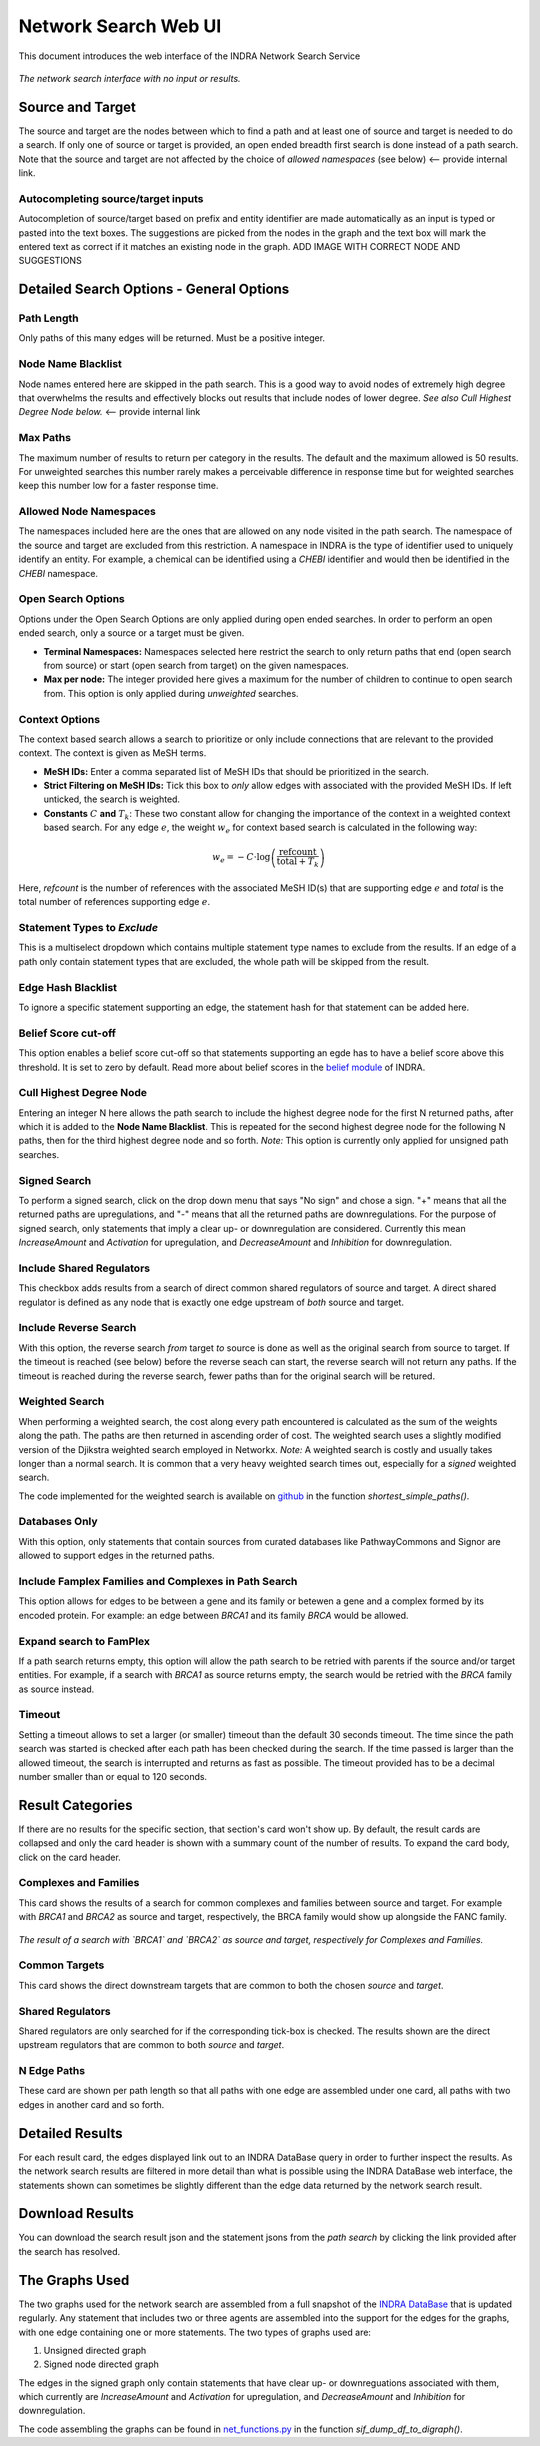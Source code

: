 =====================
Network Search Web UI
=====================
This document introduces the web interface of the INDRA Network Search Service

.. figure:: ../_static/images/indra_network_search_screenshot.png
  :align: center
  :figwidth: 100 %

  *The network search interface with no input or results.*

Source and Target
-----------------
The source and target are the nodes between which to find a path and at least
one of source and target is needed to do a search. If only one of source or
target is provided, an open ended breadth first search is done instead of a
path search. Note that the source and target are not affected by the choice of
*allowed namespaces* (see below) <-- provide internal link.

Autocompleting source/target inputs
~~~~~~~~~~~~~~~~~~~~~~~~~~~~~~~~~~~
Autocompletion of source/target based on prefix and entity identifier are
made automatically as an input is typed or pasted into the text boxes. The
suggestions are picked from the nodes in the graph and the text box will
mark the entered text as correct if it matches an existing node in the graph.
ADD IMAGE WITH CORRECT NODE AND SUGGESTIONS


Detailed Search Options - General Options
-----------------------------------------

Path Length
~~~~~~~~~~~
Only paths of this many edges will be returned. Must be a positive integer.

Node Name Blacklist
~~~~~~~~~~~~~~~~~~~
Node names entered here are skipped in the path search. This is a good way
to avoid nodes of extremely high degree that overwhelms the results and
effectively blocks out results that include nodes of lower degree. *See also
Cull Highest Degree Node below.* <-- provide internal link

Max Paths
~~~~~~~~~
The maximum number of results to return per category in the results. The
default and the maximum allowed is 50 results. For unweighted searches this
number rarely makes a perceivable difference in response time but for
weighted searches keep this number low for a faster response time.

Allowed Node Namespaces
~~~~~~~~~~~~~~~~~~~~~~~
The namespaces included here are the ones that are allowed on any node
visited in the path search. The namespace of the source and target are
excluded from this restriction. A namespace in INDRA is the type of
identifier used to uniquely identify an entity. For example, a chemical can
be identified using a `CHEBI` identifier and would then be identified in the
`CHEBI` namespace.

Open Search Options
~~~~~~~~~~~~~~~~~~~
Options under the Open Search Options are only applied during open ended
searches. In order to perform an open ended search, only a source or a
target must be given.

- **Terminal Namespaces:** Namespaces selected here restrict the search to
  only return paths that end (open search from source) or start (open
  search from target) on the given namespaces.
- **Max per node:** The integer provided here gives a maximum for the number
  of children to continue to open search from. This option is only applied
  during *unweighted* searches.

Context Options
~~~~~~~~~~~~~~~
The context based search allows a search to prioritize or only include
connections that are relevant to the provided context. The context is
given as MeSH terms.

- **MeSH IDs:** Enter a comma separated list of MeSH IDs that should be
  prioritized in the search.
- **Strict Filtering on MeSH IDs:** Tick this box to *only* allow edges with
  associated with the provided MeSH IDs. If left unticked, the search is
  weighted.
- **Constants** :math:`C` **and** :math:`T_k`: These two constant allow for
  changing the importance of the context in a weighted context based search.
  For any edge :math:`e`, the weight :math:`w_e` for context based search is
  calculated in the following way:

.. math::
    w_e = -C \cdot \log\left(\frac{\text{refcount}}{\text{total} + T_k}\right)

Here, `refcount` is the number of references with the associated MeSH
ID(s) that are supporting edge :math:`e` and `total` is the total number of
references supporting edge :math:`e`.

Statement Types to *Exclude*
~~~~~~~~~~~~~~~~~~~~~~~~~~~~
This is a multiselect dropdown which contains multiple statement type names
to exclude from the results. If an edge of a path only contain statement
types that are excluded, the whole path will be skipped from the result.

Edge Hash Blacklist
~~~~~~~~~~~~~~~~~~~
To ignore a specific statement supporting an edge, the statement hash for
that statement can be added here.

Belief Score cut-off
~~~~~~~~~~~~~~~~~~~~
This option enables a belief score cut-off so that statements supporting an
egde has to have a belief score above this threshold. It is set to zero by
default. Read more about belief scores in the `belief module
<https://indra.readthedocs.io/en/latest/modules/belief/index.html>`_ of
INDRA.

Cull Highest Degree Node
~~~~~~~~~~~~~~~~~~~~~~~~
Entering an integer N here allows the path search to include the highest
degree node for the first N returned paths, after which it is added to the
**Node Name Blacklist**. This is repeated for the second highest degree node
for the following N paths, then for the third highest degree node and so
forth. *Note:* This option is currently only applied for unsigned path
searches.

Signed Search
~~~~~~~~~~~~~
To perform a signed search, click on the drop down menu that says "No sign"
and chose a sign. "+" means that all the returned paths are upregulations,
and "-" means that all the returned paths are downregulations. For the
purpose of signed search, only statements that imply a clear up- or
downregulation are considered. Currently this mean `IncreaseAmount` and
`Activation` for upregulation, and `DecreaseAmount` and `Inhibition` for
downregulation.

Include Shared Regulators
~~~~~~~~~~~~~~~~~~~~~~~~~
This checkbox adds results from a search of direct common shared regulators
of source and target. A direct shared regulator is defined as any node that
is exactly one edge upstream of *both* source and target.

Include Reverse Search
~~~~~~~~~~~~~~~~~~~~~~
With this option, the reverse search *from* target *to* source is done as
well as the original search from source to target. If the timeout is reached
(see below) before the reverse seach can start, the reverse search will
not return any paths. If the timeout is reached during the reverse search,
fewer paths than for the original search will be retured.

Weighted Search
~~~~~~~~~~~~~~~
When performing a weighted search, the cost along every path encountered is
calculated as the sum of the weights along the path. The paths are then
returned in ascending order of cost. The weighted search uses a slightly
modified version of the Djikstra weighted search employed in Networkx.
*Note:* A weighted search is costly and usually takes longer than
a normal search. It is common that a very heavy weighted search times out,
especially for a *signed* weighted search.

The code implemented for the weighted search is available on `github
<https://github.com/sorgerlab/indra/blob/master/indra/explanation/pathfinding/pathfinding.py>`_
in the function `shortest_simple_paths()`.

Databases Only
~~~~~~~~~~~~~~
With this option, only statements that contain sources from curated
databases like PathwayCommons and Signor are allowed to support edges in the
returned paths.

Include Famplex Families and Complexes in Path Search
~~~~~~~~~~~~~~~~~~~~~~~~~~~~~~~~~~~~~~~~~~~~~~~~~~~~~
This option allows for edges to be between a gene and its family or
betewen a gene and a complex formed by its encoded protein. For example: an
edge between `BRCA1` and its family `BRCA` would be allowed.

Expand search to FamPlex
~~~~~~~~~~~~~~~~~~~~~~~~
If a path search returns empty, this option will allow the path search to be
retried with parents if the source and/or target entities. For example, if a
search with `BRCA1` as source returns empty, the search would be retried
with the `BRCA` family as source instead.

Timeout
~~~~~~~
Setting a timeout allows to set a larger (or smaller) timeout than the
default 30 seconds timeout. The time since the path search was started is
checked after each path has been checked during the search. If the time
passed is larger than the allowed timeout, the search is interrupted and
returns as fast as possible. The timeout provided has to be a decimal number
smaller than or equal to 120 seconds.

Result Categories
-----------------
If there are no results for the specific section, that section's card won't
show up. By default, the result cards are collapsed and only the card header
is shown with a summary count of the number of results. To expand the card
body, click on the card header.

Complexes and Families
~~~~~~~~~~~~~~~~~~~~~~
This card shows the results of a search for common complexes and families
between source and target. For example with `BRCA1` and `BRCA2` as source
and target, respectively, the BRCA family would show up alongside the FANC
family.

.. figure:: ../_static/images/famplex_search.png
  :align: center
  :figwidth: 100 %

  *The result of a search with `BRCA1` and `BRCA2` as source and target,
  respectively for Complexes and Families.*


Common Targets
~~~~~~~~~~~~~~
This card shows the direct downstream targets that are common to both the
chosen `source` and `target`.

Shared Regulators
~~~~~~~~~~~~~~~~~
Shared regulators are only searched for if the corresponding tick-box is
checked. The results shown are the direct upstream regulators that are
common to both `source` and `target`.

N Edge Paths
~~~~~~~~~~~~
These card are shown per path length so that all paths with one edge are
assembled under one card, all paths with two edges in another card and so
forth.

Detailed Results
----------------
For each result card, the edges displayed link out to an INDRA DataBase query
in order to further inspect the results. As the network search results are
filtered in more detail than what is possible using the INDRA DataBase web
interface, the statements shown can sometimes be slightly different than the
edge data returned by the network search result.

Download Results
----------------
You can download the search result json and the statement jsons from the *path
search* by clicking the link provided after the search has resolved.

The Graphs Used
---------------
The two graphs used for the network search are assembled from a full
snapshot of the `INDRA DataBase <https://github.com/indralab/indra_db>`_ that
is updated regularly. Any statement that includes two or three agents are
assembled into the support for the edges for the graphs, with one edge
containing one or more statements. The two types of graphs used are:

1. Unsigned directed graph
2. Signed node directed graph

The edges in the signed graph only contain statements that have clear
up- or downreguations associated with them, which currently are
`IncreaseAmount` and `Activation` for upregulation, and `DecreaseAmount` and
`Inhibition` for downregulation.

The code assembling the graphs can be found in `net_functions.py
<https://github.com/indralab/depmap_analysis/blob/master/depmap_analysis
/network_functions/net_functions.py>`_ in the function
`sif_dump_df_to_digraph()`.

